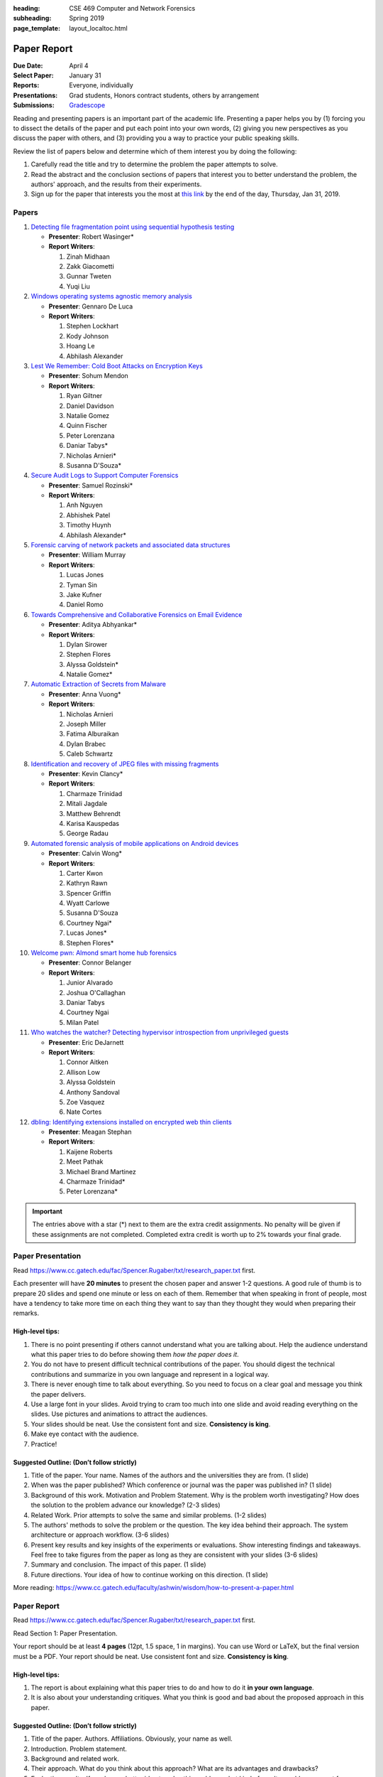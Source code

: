 :heading: CSE 469 Computer and Network Forensics
:subheading: Spring 2019
:page_template: layout_localtoc.html

============
Paper Report
============

:Due Date: April 4
:Select Paper: January 31
:Reports: Everyone, individually
:Presentations: Grad students, Honors contract students, others by arrangement
:Submissions: `Gradescope <https://www.gradescope.com/courses/32610/assignments/150182>`__

Reading and presenting papers is an important part of the academic life. Presenting a paper helps you by (1) forcing you
to dissect the details of the paper and put each point into your own words, (2) giving you new perspectives as you
discuss the paper with others, and (3) providing you a way to practice your public speaking skills.

Review the list of papers below and determine which of them interest you by doing the following:

1. Carefully read the title and try to determine the problem the paper attempts to solve.
2. Read the abstract and the conclusion sections of papers that interest you to better understand the problem, the
   authors' approach, and the results from their experiments.
3. Sign up for the paper that interests you the most at `this link
   <https://docs.google.com/forms/d/e/1FAIpQLSccFPWh-2zZISk-P7w3SoDid63Sts3EG8KdNo9N3Wq-3zgQgA/viewform?usp=sf_link>`__
   by the end of the day, Thursday, Jan 31, 2019.



Papers
------

1. `Detecting file fragmentation point using sequential hypothesis testing
   <papers/01_Detecting_file_fragmentation_point.pdf>`__

   - **Presenter**: Robert Wasinger*
   - **Report Writers**:

     1. Zinah Midhaan
     2. Zakk Giacometti
     3. Gunnar Tweten
     4. Yuqi Liu

2. `Windows operating systems agnostic memory analysis
   <papers/02_Windows_operating_systems_agnostic_memory_analysis.pdf>`__

   - **Presenter**: Gennaro De Luca
   - **Report Writers**:

     1. Stephen Lockhart
     2. Kody Johnson
     3. Hoang Le
     4. Abhilash Alexander

3. `Lest We Remember: Cold Boot Attacks on Encryption Keys
   <papers/03_Lest_We_Remember_-_Cold_Boot_Attacks_on_Encryption_Keys.pdf>`__

   - **Presenter**: Sohum Mendon
   - **Report Writers**:

     1. Ryan Giltner
     2. Daniel Davidson
     3. Natalie Gomez
     4. Quinn Fischer
     5. Peter Lorenzana
     6. Daniar Tabys*
     7. Nicholas Arnieri*
     8. Susanna D'Souza*

4. `Secure Audit Logs to Support Computer Forensics <papers/04_Secure_Audit_Logs.pdf>`__

   - **Presenter**: Samuel Rozinski*
   - **Report Writers**:

     1. Anh Nguyen
     2. Abhishek Patel
     3. Timothy Huynh
     4. Abhilash Alexander*

5. `Forensic carving of network packets and associated data structures
   <papers/05_Forensic_carving_of_network_packets.pdf>`__

   - **Presenter**: William Murray
   - **Report Writers**:

     1. Lucas Jones
     2. Tyman Sin
     3. Jake Kufner
     4. Daniel Romo

6. `Towards Comprehensive and Collaborative Forensics on Email Evidence <papers/06_Forensics_on_Email_Evidence.pdf>`__

   - **Presenter**: Aditya Abhyankar*
   - **Report Writers**:

     1. Dylan Sirower
     2. Stephen Flores
     3. Alyssa Goldstein*
     4. Natalie Gomez*

7. `Automatic Extraction of Secrets from Malware <papers/07_Automatic_Extraction_of_Secrets_from_Malware.pdf>`__

   - **Presenter**: Anna Vuong*
   - **Report Writers**:

     1. Nicholas Arnieri
     2. Joseph Miller
     3. Fatima Alburaikan
     4. Dylan Brabec
     5. Caleb Schwartz

8. `Identification and recovery of JPEG files with missing fragments
   <papers/08_Identification_and_recovery_of_JPEG_files_with_missing_fragments.pdf>`__

   - **Presenter**: Kevin Clancy*
   - **Report Writers**:

     1. Charmaze Trinidad
     2. Mitali Jagdale
     3. Matthew Behrendt
     4. Karisa Kauspedas
     5. George Radau

9. `Automated forensic analysis of mobile applications on Android devices
   <papers/09_Automated_forensic_analysis_of_mobile_applications_on_Android_devices.pdf>`__

   - **Presenter**: Calvin Wong*
   - **Report Writers**:

     1. Carter Kwon
     2. Kathryn Rawn
     3. Spencer Griffin
     4. Wyatt Carlowe
     5. Susanna D'Souza
     6. Courtney Ngai*
     7. Lucas Jones*
     8. Stephen Flores*

10. `Welcome pwn: Almond smart home hub forensics <papers/10_Welcome_pwn_Smart_home_forensics.pdf>`__

    - **Presenter**: Connor Belanger
    - **Report Writers**:

      1. Junior Alvarado
      2. Joshua O'Callaghan
      3. Daniar Tabys
      4. Courtney Ngai
      5. Milan Patel

11. `Who watches the watcher? Detecting hypervisor introspection from unprivileged guests
    <papers/11_Who_watches_the_watcher-_Detecting_hypervisor_introspection_from_unprivileged_guests.pdf>`__

    - **Presenter**: Eric DeJarnett
    - **Report Writers**:

      1. Connor Aitken
      2. Allison Low
      3. Alyssa Goldstein
      4. Anthony Sandoval
      5. Zoe Vasquez
      6. Nate Cortes

12. `dbling: Identifying extensions installed on encrypted web thin clients
    <papers/12_Identifying_extensions_installed_on_encrypted_web_thin_clients.pdf>`__

    - **Presenter**: Meagan Stephan
    - **Report Writers**:

      1. Kaijene Roberts
      2. Meet Pathak
      3. Michael Brand Martinez
      4. Charmaze Trinidad*
      5. Peter Lorenzana*


.. important:: The entries above with a star (*) next to them are the extra credit assignments. No penalty will be given
   if these assignments are not completed. Completed extra credit is worth up to 2% towards your final grade.


Paper Presentation
------------------

Read https://www.cc.gatech.edu/fac/Spencer.Rugaber/txt/research_paper.txt first.

Each presenter will have **20 minutes** to present the chosen paper and answer 1-2 questions. A good rule of thumb is to
prepare 20 slides and spend one minute or less on each of them. Remember that when speaking in front of people, most
have a tendency to take more time on each thing they want to say than they thought they would when preparing their
remarks.


High-level tips:
^^^^^^^^^^^^^^^^

1. There is no point presenting if others cannot understand what you are talking about. Help the audience understand
   what this paper tries to do before showing them *how the paper does it*.

2. You do not have to present difficult technical contributions of the paper. You should digest the technical
   contributions and summarize in you own language and represent in a logical way.

3. There is never enough time to talk about everything. So you need to focus on a clear goal and message you think the
   paper delivers.

4. Use a large font in your slides. Avoid trying to cram too much into one slide and avoid reading everything on the
   slides. Use pictures and animations to attract the audiences.

5. Your slides should be neat. Use the consistent font and size. **Consistency is king**.

6. Make eye contact with the audience.

7. Practice!


Suggested Outline: (Don’t follow strictly)
^^^^^^^^^^^^^^^^^^^^^^^^^^^^^^^^^^^^^^^^^^

1. Title of the paper. Your name. Names of the authors and the universities they are from. (1 slide)

2. When was the paper published? Which conference or journal was the paper was published in? (1 slide)

3. Background of this work. Motivation and Problem Statement. Why is the problem worth investigating? How does the
   solution to the problem advance our knowledge? (2-3 slides)

4. Related Work. Prior attempts to solve the same and similar problems. (1-2 slides)

5. The authors' methods to solve the problem or the question. The key idea behind their approach. The system
   architecture or approach workflow. (3-6 slides)

6. Present key results and key insights of the experiments or evaluations. Show interesting findings and takeaways. Feel
   free to take figures from the paper as long as they are consistent with your slides (3-6 slides)

7. Summary and conclusion. The impact of this paper. (1 slide)

8. Future directions. Your idea of how to continue working on this direction. (1 slide)

More reading: https://www.cc.gatech.edu/faculty/ashwin/wisdom/how-to-present-a-paper.html


Paper Report
------------

Read https://www.cc.gatech.edu/fac/Spencer.Rugaber/txt/research_paper.txt first.

Read Section 1: Paper Presentation.

Your report should be at least **4 pages** (12pt, 1.5 space, 1 in margins). You can use Word or LaTeX, but the final
version must be a PDF. Your report should be neat. Use consistent font and size. **Consistency is king**.

High-level tips:
^^^^^^^^^^^^^^^^

1. The report is about explaining what this paper tries to do and how to do it **in your own language**.

2. It is also about your understanding critiques. What you think is good and bad about the proposed approach in this
   paper.

Suggested Outline: (Don’t follow strictly)
^^^^^^^^^^^^^^^^^^^^^^^^^^^^^^^^^^^^^^^^^^

1. Title of the paper. Authors. Affiliations. Obviously, your name as well.

2. Introduction. Problem statement.

3. Background and related work.

4. Their approach. What do you think about this approach? What are its advantages and drawbacks?

5. Evaluation results. If you have a better idea to solve this problem, what kind of results would you expect from your
   approach?
